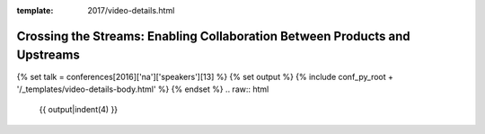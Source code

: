:template: 2017/video-details.html

Crossing the Streams: Enabling Collaboration Between Products and Upstreams 
============================================================================

{% set talk = conferences[2016]['na']['speakers'][13] %}
{% set output %}
{% include conf_py_root + '/_templates/video-details-body.html' %}
{% endset %}
.. raw:: html

    {{ output|indent(4) }}
